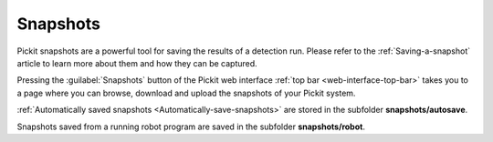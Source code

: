 .. _Snapshots:

Snapshots
=========

Pickit snapshots are a powerful tool for saving the results of a detection run.
Please refer to the :ref:`Saving-a-snapshot` article to learn more about them
and how they can be captured.

Pressing the :guilabel:`Snapshots` button of the Pickit web interface
:ref:`top bar <web-interface-top-bar>` takes you to a page where you can browse,
download and upload the snapshots of your Pickit system.

.. image:: /assets/images/documentation/snapshots-page.png

:ref:`Automatically saved snapshots <Automatically-save-snapshots>`
are stored in the subfolder **snapshots/autosave**.

Snapshots saved from a running robot program are saved in the subfolder
**snapshots/robot**.
